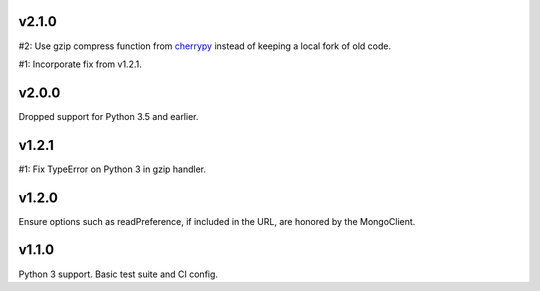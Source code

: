 v2.1.0
======

#2: Use gzip compress function from `cherrypy
<https://cherrypy.org>`_ instead of keeping
a local fork of old code.

#1: Incorporate fix from v1.2.1.

v2.0.0
======

Dropped support for Python 3.5 and earlier.

v1.2.1
======

#1: Fix TypeError on Python 3 in gzip handler.

v1.2.0
======

Ensure options such as readPreference, if included in the URL,
are honored by the MongoClient.

v1.1.0
======

Python 3 support.
Basic test suite and CI config.
